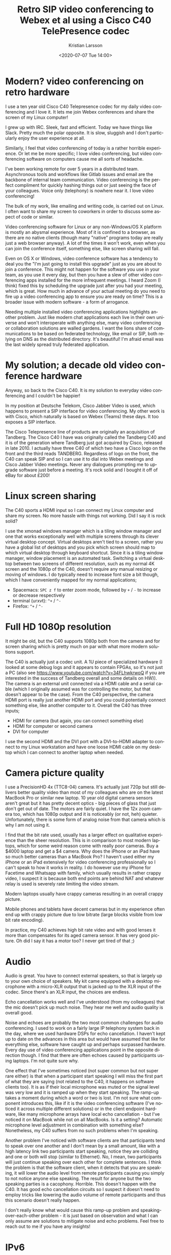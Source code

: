 #+TITLE: Retro SIP video conferencing to Webex et al using a Cisco C40 TelePresence codec
#+AUTHOR: Kristian Larsson
#+EMAIL: kristian@spritelink.net
#+DATE: <2020-07-07 Tue 14:00>
#+LANGUAGE: en
#+FILETAGS: SIP
#+OPTIONS: toc:nil num:0 H:4 ^:nil pri:t
#+OPTIONS: html-style:nil
#+HTML_HEAD: <link rel="stylesheet" type="text/css" href="css/org.css"/>

* Modern? video conferencing on retro hardware

I use a ten year old Cisco C40 Telepresence codec for my daily video conferencing and I love it. It lets me join Webex conferences and share the screen of my Linux computer!

I grew up with IRC. Sleek, fast and efficient. Today we have things like Slack. Pretty much the polar opposite. It is slow, sluggish and I don't particularly enjoy the user experience at all.

Similarly, I feel that video conferencing of today is a rather horrible experience. Or let me be more specific; I love video conferencing, but video conferencing software on computers cause me all sorts of headache.

I've been working remote for over 5 years in a distributed team. Asynchronous tools and workflows like Gitlab issues and email are the backbone of internal team communication. Video conferencing is the perfect compliment for quickly hashing things out or just seeing the face of your colleagues. Voice only (telephony) is nowhere near it. I love video conferencing!

The bulk of my work, like emailing and writing code, is carried out on Linux. I often want to share my screen to coworkers in order to discuss some aspect of code or similar.

Video conferencing software for Linux or any non-Windows/OS X platform is mostly an abysmal experience. Most of it is confined to a browser, as there are no native clients (though many "native" programs today are really just a web browser anyway). A lot of the times it won't work, even when you can join the conference itself, something else, like screen sharing will fail.

Even on OS X or Windows, video conference software has a tendency to deal you the "I'm just going to install this upgrade" just as you are about to join a conference. This might not happen for the software you use in your team, as you use it every day, but then you have a slew of other video conferencing apps installed for the more infrequent meetings. I heard Zoom (I think) fixed this by scheduling the upgrade just after you had your meeting, which is great. How much in advance of your actual meeting do you need to fire up a video conferencing app to ensure you are ready on time? This is a broader issue with modern software - a form of arrogance.

Needing multiple installed video conferencing applications highlights another problem. Just like modern chat applications each live in their own universe and won't interoperate with anything else, many video conferencing or collaboration solutions are walled gardens. I want the lions share of communications to be based on federated technology, like email or SIP, both relying on DNS as the distributed directory. It's beautiful! I'm afraid email was the last widely spread truly federated application.


* My solution; a decade old video conference hardware
  
Anyway, so back to the Cisco C40. It is my solution to everyday video conferencing and I couldn't be happier!

In my position at Deutsche Telekom, Cisco Jabber Video is used, which happens to present a SIP interface for video conferencing. My other work is with Cisco, which naturally is based on Webex (Teams) these days. It too exposes a SIP interface.

The Cisco Telepresence line of products are originally an acquisition of Tandberg. The Cisco C40 I have was originally called the Tandberg C40 and it is of the generation where Tandberg just got acquired by Cisco, released in late 2010. I actually have three C40 of which two have a Cisco logo on the front and the third reads TANDBERG. Regardless of logo on the front, the C40 can speak SIP and so I can use it to dial into Webex meetings and Cisco Jabber Video meetings. Never any dialogues prompting me to upgrade software just before a meeting. It's rock solid and I bought it off of eBay for about £200!

* Linux screen sharing

The C40 sports a HDMI input so I can connect my Linux computer and share my screen. No more hassle with things not working. Did I say it is rock solid?

I use the xmonad windows manager which is a tiling window manager and one that works exceptionally well with multiple screens through its clever virtual desktop concept. Virtual desktops aren't tied to a screen, rather you have a global list of desktops and you pick which screen should map to which virtual desktop through keyboard shortcut. Since it is a tiling window manager, window placement is an automated task. Switching a virtual desktop between two screens of different resolution, such as my normal 4K screen and the 1080p of the C40, doesn't require any manual resizing or moving of windows. I do typically need to increase font size a bit though, which I have conveniently mapped for my normal applications;
- Spacemacs: =SPC z f= to enter zoom mode, followed by =+= / =-= to increase or decrease respectively
- terminal (urxvt): =^+= / =^-=
- Firefox: =^+= / =^-=

* Full HD 1080p resolution
  
It might be old, but the C40 supports 1080p both from the camera and for screen sharing which is pretty much on par with what more modern solutions support.

The C40 is actually just a codec unit. A 1U piece of specialized hardware (I looked at some debug logs and it appears to contain FPGAs, so it's not just a PC (also see https://www.youtube.com/watch?v=34FLhwkrwoQ if you are interested in the success of Tandberg overall and some details on HW)). The camera is an external unit connected via a HDMI cable and a serial cable (which I originally assumed was for controlling the motor, but that doesn't appear to be the case). From the C40 perspective, the camera HDMI port is really just another HDMI port and you could potentially connect something else, like another computer to it. Overall the C40 has three inputs;
- HDMI for camera (but again, you can connect something else)
- HDMI for computer or second camera
- DVI for computer

I use the second HDMI and the DVI port with a DVI-to-HDMI adapter to connect to my Linux workstation and have one loose HDMI cable on my desktop which I can connect to another laptop when needed.

* Camera picture quality
  I use a PrecisionHD 4x (TTC8-04) camera. It's actually just 720p but still delivers better quality video than most of my colleagues who are on the latest MacBook Pro or similar new laptop. 10 year old digital camera sensors aren't great but it has pretty decent optics - big pieces of glass that just don't get out of date. The motors are fairly quiet. I have the 12x zoom camera too, which has 1080p output and it is noticeably (or not, heh) quieter. Unfortunately, there is some form of analog noise from that camera which is why I am not using it.

  I find that the bit rate used, usually has a larger effect on qualitative experience than the sheer resolution. This is in comparison to most modern laptops, which for some weird reason come with really poor cameras. Buy a $4000 laptop and get a $4 camera. Why does the iPhone or an iPad have so much better cameras than a MacBook Pro? I haven't used either my iPhone or an iPad extensively for video conferencing professionally so I can't speak to how it works in reality. I do however use my iPhone for Facetime and Whatsapp with family, which usually results in rather crappy video, I suspect it is because both end points are behind NAT and whatever relay is used is severely rate limiting the video stream.
 
  Modern laptops usually have crappy cameras resulting in an overall crappy picture.

  Mobile phones and tablets have decent cameras but in my experience often end up with crappy picture due to low bitrate (large blocks visible from low bit rate encoding).

  In practice, my C40 achieves high bit rate video and with good lenses it more than compensates for its aged camera sensor. It has very good picture. Oh did I say it has a motor too? I never get tired of that ;)
  
* Audio
  Audio is great. You have to connect external speakers, so that is largely up to your own choice of speakers. My kit came equipped with a desktop microphone with a micro-XLR output that is jacked up to the XLR input of the codec. Since there's an XLR input, the choices are endless.
  
  Echo cancellation works well and I've understood (from my colleagues) that the mic doesn't pick up much noise. They hear me well and audio quality is overall good.

  Noise and echoes are probably the two most common challenges for audio conferencing. I used to work on a fairly large IP telephony system back in the day, where we used hardware DSPs for echo cancellation. I haven't kept up to date on the advances in this area but would have assumed that like for everything else, software have caught up and perhaps surpassed hardware. Every day use of video conferencing applications point in the opposite direction though. I find that there are often echoes caused by participants using laptops. I'm not quite sure why.

  One effect that I've sometimes noticed (not super common but not super rare either) is that when a participant start speaking I will miss the first part of what they are saying (not related to the C40, it happens on software clients too). It is as if their local microphone was muted or the signal level was very low and it is ramped up when they start speaking. The ramp-up takes a moment during which a word or two is lost. I'm not sure what component introduces this, like if it is the video conferencing software (I've noticed it across multiple different solutions) or in the client endpoint hardware, like many microphone arrays have local echo cancellation - but I've noticed it on MacBook while not on all MacBooks. Is it a setting? Automatic microphone level adjustment in combination with something else? Nonetheless, my C40 suffers from no such problems when I'm speaking.

  Another problem I've noticed with software clients are that participants tend to speak over one another and I don't mean by a small amount, like with a high latency link two participants start speaking, notice they are colliding and one or both will stop (similar to Ethernet). No, I mean, two participants will just continue speaking over each other for complete sentences. I think the problem is that the software client, when it detects that you are speaking, it will lower the audio level from remote participants causing you simply to not notice anyone else speaking. The result for anyone but the two speaking parties is a cacophony. Horrible. This doesn't happen with the C40. It has good echo cancellation circuits so I suspect it doesn't need to employ tricks like lowering the audio volume of remote participants and thus this scenario doesn't really happen.

  I don't really know what would cause this ramp-up problem and speaking-over-each-other problem - it is just based on observation and what I can only assume are solutions to mitigate noise and echo problems. Feel free to reach out to me if you have any insights!

* IPv6
  It supports IPv6. What else needs to be said?
  
* Standalone vs SIP infrastructure
  It is possible to operate the C40 standalone and directly call to IP addresses. Incoming calls can be placed directly to the public IP address of your C40 (or through forwarded ports if you are behind NAT).

  The more elegant approach is of course to use a SIP registrar that answers for like your domain, so you can get =username@example.com= as your SIP address, just like your email address! I have not yet gotten this far though - I just dial out to various meetings, even for one-on-one calls (I use my personal webex room).

* Interoperating with other systems, i.e. what speaks SIP?
  Unfortunately, not many other video conferencing solutions appear to speak SIP. Many are walled gardens.

** Cisco Webex (Teams)
   AFAIK, all Webex meetings support dialing in with SIP. You can reach personal rooms using =sip:NAME@ORG.webex.com=, for example, my personal Cisco room is =sip:krlarsso@cisco.webex.com=. Meetings have a unique identifier consisting of 9 digits and you can dial in to them by dialing =sip:MEETING_ID@webex.com=.
   
   There is a native Webex client for OS X and Windows. Without having measured, it feels like it provides for a lower latency experience than using the Webex Teams client to connect to the same meeting. Perhaps there is an additional proxy involved, like all media goes to some central webex teams service. Perhaps that service is in the US so my video streams are bounding across the Atlantic (I'm in Sweden). Connecting with my C40 I get considerably lower lag than when using the Webex teams client. I have not done a direct comparison with the native Webex clients but have the feeling that the C40 is on par or slightly better.

** Cisco Jabber Video and other Cisco collaboration solutions
   Cisco offers on-premise solutions for video conferencing that are popular with many enterprises. AFAIK they all support SIP. I have friends working for companies that have such solutions and when connected using the Cisco C40 to a client on his computer, the latency is exceptionally low - a very nice experience indeed. The point of video conferencing is to take away the parts that make it feel unnatural, it should be a close to a physical meeting as possible. Latency is one of the worst enemies here. With enough lag, we get people speaking over each other.

** Zoom
   SIP dial-in is an extra feature for Zoom, where the organizing party need to ensure it is enabled. Zoom comes as cloud hosted or can be installed on-premise. I am familiar with the details of each option and how it influences the ability of SIP dial-in. It sure doesn't provide the always-on SIP functionality that Cisco's solutions have, which is a pity. I don't understand why SIP, not being tied to any particular hardware (people talk about SIP trunks like it was a ISDN-PRI, but common), wouldn't just be enabled per default.

** Microsoft Teams
   There is some form of Direct Routing option for Microsoft Teams that allow a SIP trunk to be setup so that it's possible to dial-in with SIP. I have never been invited to a meeting that have this supported.

** Jitsi
   Jitsi is a web video conference solution based on WebRTC. It has a component called jigasi which acts as a SIP gateway. Unfortunately, it is audio only. This was a big disappointment to me as I spent a few hours setting up Jitsi thinking it would be my one stop solution for SIP video conferencing while also being able to invite random people on the Internet to use WebRTC (after all, I am aware not everyone has a SIP video conferencing system like me).
   
   There is Jibri, which is another component of Jitsi that can perform various video functions, like streaming to YouTube and also SIP video conferencing supposedly. Jibri is implemented by running a windowless Chrome instance. Eek. It only supports a single stream, so bridging into a Jitsi meeting would be limited to the number of Jibri instances. That would probably work for me but I stopped at virtual FB chrome - yuck.
   
   I should probably get over my feelings on the implementation and just set it up as it would probably be rather useful since I can invite other to my Jitsi instance.
   
** Lifesize
   I have never tried but Lifesize devices should be SIP standards compliant and should work well both in conferencing and for direct calls.
   
** Polycom
   I have never tried but Polycom devices should be SIP standards compliant and should work well both in conferencing and for direct calls.

* Support
  The Cisco C40 and all gear of its generation is pretty much out of support. However, it does what I need so I am not very troubled of this.

  It is obviously a risk running unpatched software. You can mitigate this by placing it behind a firewall and using a SIP registrar etc in between.

* Software
  The C40 runs the TC series software. It appears to have been superceded by EC software. Newer codecs like the SX80 can run both TC and CE.
  
  For my use cases, TC software seems just fine. I don't know what I would gain by using CE software.

* API
  The C40, or rather the TC software it runs, supports multiple APIs. There is a SSH CLI to configure things and a HTTP API that you can feed XML payloads to get it to do things.
  
  I wrote a small shell script so I can dial directly from the command line of my computers;
  #+BEGIN_SRC shell
    #!/bin/sh
    # Use the Cisco C40 in my office to dial a SIP address!
    #

    if [ -z "$1" ]; then
      echo "ERROR: You must provide a SIP number to dial!"
      exit 1
    fi

    curl --request POST --data "<Command><Dial command=\"True\"><Number>$1</Number><Protocol>SIP</Protocol></Dial></Command>"  -H 'Content-Type: text/xml' -u "admin:$(pass show web/${C40_ADDRESS} | head -n1)"  http://${C40_ADDRESS}/putxml
  #+END_SRC
  
  I have the local IP address of my C40 hard-coded in the =C40_ADDRESS= environment variable. I can then do ~dial 123456789@webex.com~.

* What I bought
  I mentioned I have three C40 units. I bought the first as a complete kit including:
  - C40 codec
  - 12x camera
  - microphone
  - remote control
  - 2x HDMI cables
  - serial cable between codec and camera
  - XLR to mini-XLR for microphone
  - power cable

  Unfortunately there was some problem with the codec. After a software upgrade from 4.x to the latest TC software (7.3.21) it failed to start up properly. Fortunately I was able to get a new one from the seller. Meanwhile I was so eager to get going that I ordered another unit, just the codec, so I could start playing around. Thus, I have three codecs, of which two are working and one is broken. I suppose I'll throw away the broken one or reuse the case for some other project.

  Out of curiosity, I also bought a C20 and another camera. I wanted to be able to setup a call locally and for that I obviously need two complete end points.

  As it turned out, the 12x camera has some analog noise, so I'm using the second 4x zoom camera that I bought as my primary camera right now. The lense on that 12x is to die for though :/

* System components
  For a system like mine, you need:
  - codec unit (C20, C40, C60, C90)
  - camera
    - TTC8-02 - the 12x camera I have
    - TTC8-04 - the 4x camera I have
    - TTC8-05 - newer 4x camera doing 1080p
    - TTC8-06 - 2.5x zoom - seems crappy
  - microphone
    - AudioTecnica, JAVS etc sell desk microphones with XLR connections
    - you can be creative and get anything you want
    - how about a Condor MT600 beam forming microphone array?
      - or a Sennheiser TeamConnect Ceiling 2 beam forming array so you can be anywhere in your 100 sqm living room? ;)
  - remote control (there's also a touch screen display but it's more costly)
  - a TV / monitor
  
  You need to be aware of compatibility. The C40/C60/C90 codecs work with all the cameras listed above as they all feature that serial port to connect to the camera. Newer cameras like the Precision60 (TTC8-07) doesn't have a serial port AFAIK, instead it uses Ethernet, as the C40/C60/C90 have a secondary Ethernet, this still works. The C20 however only has a single Ethernet so I'm not sure about its compatibility.
  
  The camera cable for the SX20 looks like a HDMI fused together with something else - I'm not sure what is is compatible with as I don't have that generation of gear.


* Automatic camera follows speaker
  There is a component called SpeakerTrack that is able to follow the currently speaking presenter. It's a marvelous piece of technology. It uses two cameras to allow focusing on one speaker while moving the other camera to be ready to cut to the next "scene", for example an overview of all participants in a meeting. I'm not entirely sure how it works but it has a large microphone array which I assume is for localizing the speaker in a room and then probably do fine adjustments based on video analysis. I have a hard time imagining that finding the speaker could be based purely on a microphone array since it also properly finds your head regardless if you are sitting down or standing up. That /has/ to come out of image analysis. I've seen there are debug settings related to face detection, so this seems likely. The same technology is used in the MX700/MX800 (two large monitors with camera built-in) Telepresence systems.

  SpeakerTrack 60, as its called, is a large beast. Probably not something you want in a home office, but nonetheless a very cool piece of technology. I believe all the clever analysis is done in the SpeakerTrack unit itself and so it is compatible with the C40, C60 and C90. It's connected mostly like any other camera via HDMI inputs though also uses the Ethernet jack but I suspect that is mostly for management.
  
  While SpeakerTrack is a product, there is a feature called PresenterTrack that allows the same functionality of following the currently speaking presenter but with a single camera. It does however require the Precision 60 camera and a SX80 codec at a minimum. I have no idea of the underlying implementation. Both the SX80 and Precision 60 is considerably more expensive than the C40 and camera I have, so I probably won't be upgrading for a while. They are cheaper in the US so perhaps during my next trip there I'll get the chance but in the current situation, no one knows when that will be.

* Similar systems
** C20
   The C20 codec is a smaller codec, both physically and in terms of features and capabilities. It supports up to 720p content and has fewer inputs and outputs.
   
   It is intended for use in smaller locations, like huddle rooms.

** C60 / C90
   Same capabilities as C40 in terms of resolutions (1080p) and features, just with more inputs and outputs.

   All three (C40, C60 and C90) are intended for installation in (small to large) conference rooms by systems integrators and have a wide range of features for this audience. You can customize what output is displayed on different screens, camera locations, integration with automatic blinds and similar.

** SX20 / SX80
   This is the generation after the Cxx devices with SX20 supposedly roughly mapping to the C20 (think huddle room) whereas the SX80 is somewhere in between the C60 and C90 in number of inputs/outputs. Being of a later generation, they can run more modern software and are still supported.
   
   The only feature I've seen that seems way cooler is the PresenterTrack feature available in the SX80.

* 4K
  I love high resolution screens. I use a 32" 4K monitor at home so I can fit a lot of text on it. My laptops have high DPI screens. Unfortunately the C40 is a 1080p system. I would love to do 4K video conferencing. Judging overall, the world isn't ready for it. Video calling apps on phones are mostly using low bit rates. Many video conferencing software is also falling back to lower bit rate video stream as the computer can't keep up or the Internet connection can't.
  
  Given that my MacBook Pro runs hot with todays relatively low rate video conferencing, I doubt it would run particularly well with a 4K video source. I think hardware is currently required for a good low latency experience.
  
  Lifesize latest series of video conference equipment supports 4K. They cost an arm and a leg. While I do want 4K, I doubt it would make much of a difference to most video conference sessions and the high price doesn't justify it. I'll live with my C40 for the next decade so I can get a 4K one when they're the price of a C40 today ;)

* Buying one
  The prices in the US is considerably lower than in Europe. You can get a C40 for $50 or less. Some of the cameras are available at $20-30. Good mics are also fairly cheap. Assembling a complete system from individual parts is likely the cheapest way as people will sell it as untested gear. People tend to overcharge for the cables though and it might be a little tricky getting hold of the special serial cable (I haven't actually checked the pin-out - perhaps it isn't that special?).

  There is somewhat of a risk in buying these units though. They are old and many sellers on eBay will sell them without any warranty. You might see failures. Getting a complete system from one seller is a safer way to a working system but could cost more. If you are willing to experiment a bit, buying a few cheap pieces and trying to assemble a system out of it might be a relatively safe and cheap way.

  You can also try looking at the Lifesize equipment which should also work fine as standalone SIP endpoints and comes in quite cheap.

  Feel free to reach out to me with questions or your experience in this area!
